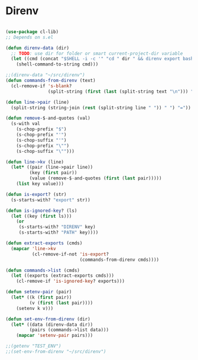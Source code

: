 * Direnv
#+BEGIN_SRC emacs-lisp :tangle yes

(use-package cl-lib)
;; Depends on s.el

(defun direnv-data (dir)
  ;; TODO: use dir for folder or smart current-project-dir variable
  (let ((cmd (concat "$SHELL -i -c '" "cd " dir " && direnv export bash'")))
    (shell-command-to-string cmd)))

;;(direnv-data "~/src/direnv")
(defun commands-from-direnv (text)
  (cl-remove-if 's-blank?
                (split-string (first (last (split-string text "\n"))) ";")))

(defun line->pair (line)
  (split-string (string-join (rest (split-string line " ")) " ") "="))

(defun remove-$-and-quotes (val)
  (s-with val
    (s-chop-prefix "$")
    (s-chop-prefix "'")
    (s-chop-suffix "'")
    (s-chop-prefix "\"")
    (s-chop-suffix "\"")))

(defun line->kv (line)
  (let* ((pair (line->pair line))
         (key (first pair))
         (value (remove-$-and-quotes (first (last pair)))))
    (list key value)))

(defun is-export? (str)
  (s-starts-with? "export" str))

(defun is-ignored-key? (ls)
  (let ((key (first ls)))
    (or
     (s-starts-with? "DIRENV" key)
     (s-starts-with? "PATH" key))))

(defun extract-exports (cmds)
  (mapcar 'line->kv
          (cl-remove-if-not 'is-export?
                            (commands-from-direnv cmds))))

(defun commands->list (cmds)
  (let ((exports (extract-exports cmds)))
    (cl-remove-if 'is-ignored-key? exports)))

(defun setenv-pair (pair)
  (let* ((k (first pair))
         (v (first (last pair))))
    (setenv k v)))

(defun set-env-from-direnv (dir)
  (let* ((data (direnv-data dir))
         (pairs (commands->list data)))
    (mapcar 'setenv-pair pairs)))

;;(getenv "TEST_ENV")
;;(set-env-from-direnv "~/src/direnv")

#+END_SRC
